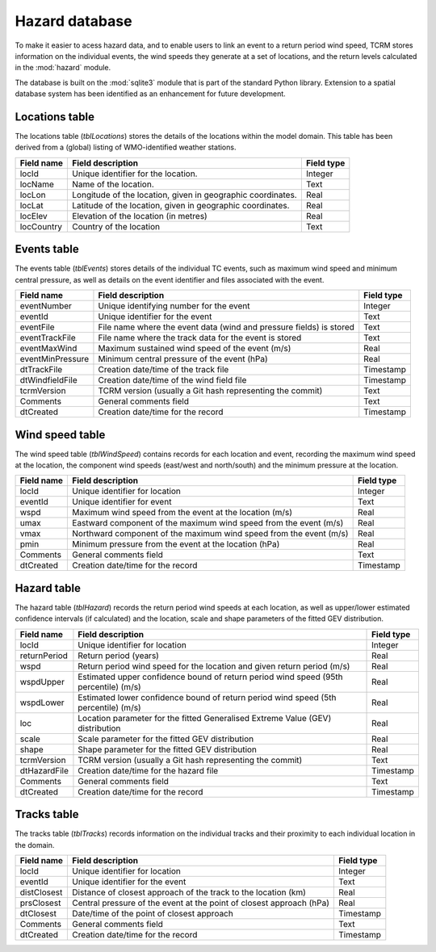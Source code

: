 ===============
Hazard database
===============

To make it easier to acess hazard data, and to enable users to link an
event to a return period wind speed, TCRM stores information on the
individual events, the wind speeds they generate at a set of
locations, and the return levels calculated in the :mod:`hazard`
module.

The database is built on the :mod:`sqlite3` module that is part of the
standard Python library. Extension to a spatial database system has
been identified as an enhancement for future development.

Locations table
---------------

The locations table (*tblLocations*) stores the details of the
locations within the model domain. This table has been derived from a
(global) listing of WMO-identified weather stations.

.. tabularcolumns:: |l|c|p{5cm}|
+-------------+----------------------------------+------------+
| Field name  | Field description                | Field type |
+=============+==================================+============+
| locId       | Unique identifier for the        | Integer    |
|             | location.                        |            |
+-------------+----------------------------------+------------+
| locName     | Name of the location.            | Text       |
+-------------+----------------------------------+------------+
| locLon      | Longitude of the location, given | Real       |
|             | in geographic coordinates.       |            |
+-------------+----------------------------------+------------+
| locLat      | Latitude of the location, given  | Real       |
|             | in geographic coordinates.       |            |
+-------------+----------------------------------+------------+
| locElev     | Elevation of the location        | Real       |
|             | (in metres)                      |            |
+-------------+----------------------------------+------------+
| locCountry  | Country of the location          | Text       |
+-------------+----------------------------------+------------+



Events table
------------

The events table (*tblEvents*) stores details of the individual TC
events, such as maximum wind speed and minimum central pressure, as
well as details on the event identifier and files associated with the
event.


.. tabularcolumns:: |l|c|p{5cm}|
+------------------+---------------------------------------------------------------------+------------+
| Field name       | Field description                                                   | Field type |
+==================+=====================================================================+============+
| eventNumber      | Unique identifying number for the event                             |   Integer  |
+------------------+---------------------------------------------------------------------+------------+
| eventId          | Unique identifier for the event                                     |    Text    |
+------------------+---------------------------------------------------------------------+------------+
| eventFile        | File name where the event data (wind and pressure fields) is stored |    Text    |
+------------------+---------------------------------------------------------------------+------------+
| eventTrackFile   | File name where the track data for the event is stored              |    Text    |
+------------------+---------------------------------------------------------------------+------------+
| eventMaxWind     | Maximum sustained wind speed of the event (m/s)                     |    Real    |
+------------------+---------------------------------------------------------------------+------------+
| eventMinPressure | Minimum central pressure of the event (hPa)                         |    Real    |
+------------------+---------------------------------------------------------------------+------------+
| dtTrackFile      | Creation date/time of the track file                                |  Timestamp |
+------------------+---------------------------------------------------------------------+------------+
| dtWindfieldFile  | Creation date/time of the wind field file                           |  Timestamp |
+------------------+---------------------------------------------------------------------+------------+
| tcrmVersion      | TCRM version (usually a Git hash representing the commit)           |    Text    |
+------------------+---------------------------------------------------------------------+------------+
| Comments         | General comments field                                              |    Text    |
+------------------+---------------------------------------------------------------------+------------+
| dtCreated        | Creation date/time for the record                                   |  Timestamp |
+------------------+---------------------------------------------------------------------+------------+

Wind speed table
----------------

The wind speed table (*tblWindSpeed*) contains records for each
location and event, recording the maximum wind speed at the location,
the component wind speeds (east/west and north/south) and the minimum
pressure at the location.


.. tabularcolumns:: |l|c|p{5cm}|
+------------+--------------------------------------------------------------------+------------+
| Field name | Field description                                                  | Field type |
+============+====================================================================+============+
| locId      | Unique identifier for location                                     | Integer    |
+------------+--------------------------------------------------------------------+------------+
| eventId    | Unique identifier for event                                        | Text       |
+------------+--------------------------------------------------------------------+------------+
| wspd       | Maximum wind speed from the event at the location (m/s)            | Real       |
+------------+--------------------------------------------------------------------+------------+
| umax       | Eastward component of the maximum wind speed from the event (m/s)  | Real       |
+------------+--------------------------------------------------------------------+------------+
| vmax       | Northward component of the maximum wind speed from the event (m/s) | Real       |
+------------+--------------------------------------------------------------------+------------+
| pmin       | Minimum pressure from the event at the location (hPa)              | Real       |
+------------+--------------------------------------------------------------------+------------+
| Comments   | General comments field                                             | Text       |
+------------+--------------------------------------------------------------------+------------+
| dtCreated  | Creation date/time for the record                                  | Timestamp  |
+------------+--------------------------------------------------------------------+------------+


Hazard table
------------

The hazard table (*tblHazard*) records the return period wind speeds
at each location, as well as upper/lower estimated confidence
intervals (if calculated) and the location, scale and shape parameters
of the fitted GEV distribution.

.. tabularcolumns:: |l|c|p{5cm}|
+--------------+--------------------------------------------------------------------------------------+------------+
| Field name   | Field description                                                                    | Field type |
+==============+======================================================================================+============+
| locId        | Unique identifier for location                                                       | Integer    |
+--------------+--------------------------------------------------------------------------------------+------------+
| returnPeriod | Return period (years)                                                                | Real       |
+--------------+--------------------------------------------------------------------------------------+------------+
| wspd         | Return period wind speed for the location and given return period (m/s)              | Real       |
+--------------+--------------------------------------------------------------------------------------+------------+
| wspdUpper    | Estimated upper confidence bound of return period wind speed (95th percentile) (m/s) | Real       |
+--------------+--------------------------------------------------------------------------------------+------------+
| wspdLower    | Estimated lower confidence bound of return period wind speed (5th percentile) (m/s)  | Real       |
+--------------+--------------------------------------------------------------------------------------+------------+
| loc          | Location parameter for the fitted Generalised Extreme Value (GEV) distribution       | Real       |
+--------------+--------------------------------------------------------------------------------------+------------+
| scale        | Scale parameter for the fitted GEV distribution                                      | Real       |
+--------------+--------------------------------------------------------------------------------------+------------+
| shape        | Shape parameter for the fitted GEV distribution                                      | Real       |
+--------------+--------------------------------------------------------------------------------------+------------+
| tcrmVersion  | TCRM version (usually a Git hash representing the commit)                            | Text       |
+--------------+--------------------------------------------------------------------------------------+------------+
| dtHazardFile | Creation date/time for the hazard file                                               | Timestamp  |
+--------------+--------------------------------------------------------------------------------------+------------+
| Comments     | General comments field                                                               | Text       |
+--------------+--------------------------------------------------------------------------------------+------------+
| dtCreated    | Creation date/time for the record                                                    | Timestamp  |
+--------------+--------------------------------------------------------------------------------------+------------+


Tracks table
------------

The tracks table (*tblTracks*) records information on the individual
tracks and their proximity to each individual location in the domain.

.. tabularcolumns:: |l|c|p{5cm}|
+-------------+----------------------------------------------------------------------+------------+
| Field name  | Field description                                                    | Field type |
+=============+======================================================================+============+
| locId       | Unique identifier for location                                       | Integer    |
+-------------+----------------------------------------------------------------------+------------+
| eventId     | Unique identifier for the event                                      | Text       |
+-------------+----------------------------------------------------------------------+------------+
| distClosest | Distance of closest approach of the track to the location (km)       | Real       |
+-------------+----------------------------------------------------------------------+------------+
| prsClosest  | Central pressure of the event at the point of closest approach (hPa) | Real       |
+-------------+----------------------------------------------------------------------+------------+
| dtClosest   | Date/time of the point of closest approach                           | Timestamp  |
+-------------+----------------------------------------------------------------------+------------+
| Comments    | General comments field                                               | Text       |
+-------------+----------------------------------------------------------------------+------------+
| dtCreated   | Creation date/time for the record                                    | Timestamp  |
+-------------+----------------------------------------------------------------------+------------+

